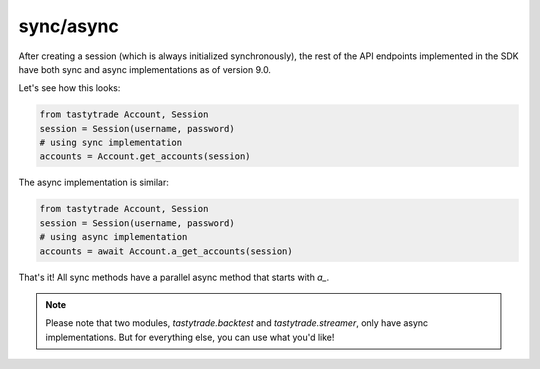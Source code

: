sync/async
==========

After creating a session (which is always initialized synchronously), the rest of the API endpoints implemented in the SDK have both sync and async implementations as of version 9.0.

Let's see how this looks:

.. code-block:: python

    from tastytrade Account, Session
    session = Session(username, password)
    # using sync implementation
    accounts = Account.get_accounts(session)

The async implementation is similar:

.. code-block:: python

    from tastytrade Account, Session
    session = Session(username, password)
    # using async implementation
    accounts = await Account.a_get_accounts(session)

That's it! All sync methods have a parallel async method that starts with `a_`.

.. note::
   Please note that two modules, `tastytrade.backtest` and `tastytrade.streamer`, only have async implementations. But for everything else, you can use what you'd like!

